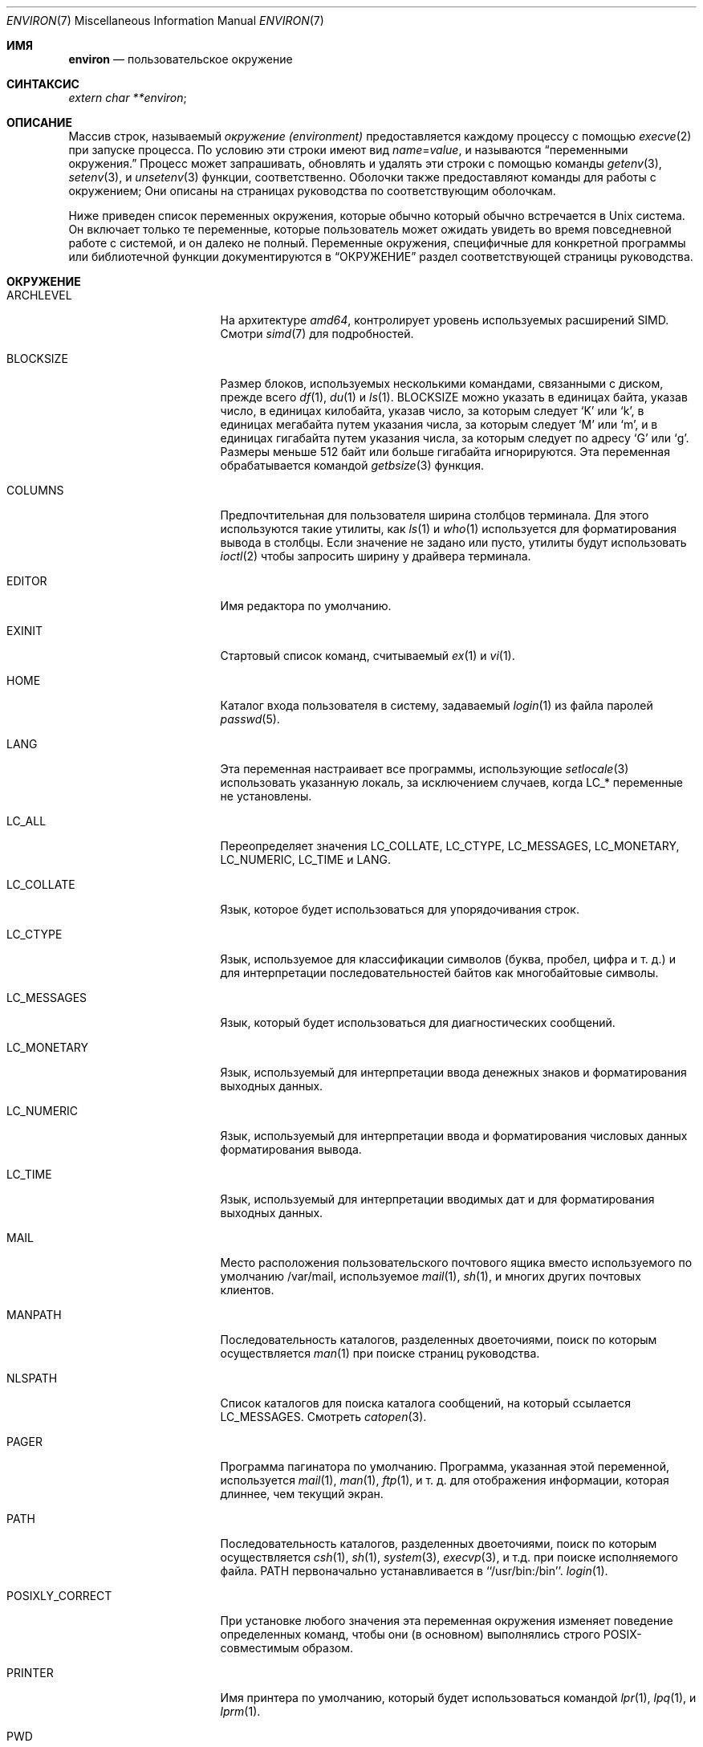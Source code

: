 .\" Copyright (c) 1983, 1990, 1993
.\"	The Regents of the University of California.  All rights reserved.
.\"
.\" Redistribution and use in source and binary forms, with or without
.\" modification, are permitted provided that the following conditions
.\" are met:
.\" 1. Redistributions of source code must retain the above copyright
.\"    notice, this list of conditions and the following disclaimer.
.\" 2. Redistributions in binary form must reproduce the above copyright
.\"    notice, this list of conditions and the following disclaimer in the
.\"    documentation and/or other materials provided with the distribution.
.\" 3. Neither the name of the University nor the names of its contributors
.\"    may be used to endorse or promote products derived from this software
.\"    without specific prior written permission.
.\"
.\" THIS SOFTWARE IS PROVIDED BY THE REGENTS AND CONTRIBUTORS ``AS IS'' AND
.\" ANY EXPRESS OR IMPLIED WARRANTIES, INCLUDING, BUT NOT LIMITED TO, THE
.\" IMPLIED WARRANTIES OF MERCHANTABILITY AND FITNESS FOR A PARTICULAR PURPOSE
.\" ARE DISCLAIMED.  IN NO EVENT SHALL THE REGENTS OR CONTRIBUTORS BE LIABLE
.\" FOR ANY DIRECT, INDIRECT, INCIDENTAL, SPECIAL, EXEMPLARY, OR CONSEQUENTIAL
.\" DAMAGES (INCLUDING, BUT NOT LIMITED TO, PROCUREMENT OF SUBSTITUTE GOODS
.\" OR SERVICES; LOSS OF USE, DATA, OR PROFITS; OR BUSINESS INTERRUPTION)
.\" HOWEVER CAUSED AND ON ANY THEORY OF LIABILITY, WHETHER IN CONTRACT, STRICT
.\" LIABILITY, OR TORT (INCLUDING NEGLIGENCE OR OTHERWISE) ARISING IN ANY WAY
.\" OUT OF THE USE OF THIS SOFTWARE, EVEN IF ADVISED OF THE POSSIBILITY OF
.\" SUCH DAMAGE.
.\"
.\"	@(#)environ.7	8.3 (Berkeley) 4/19/94
.\"
.Dd .Dd September 3, 2023
.Dt ENVIRON 7
.Os
.Sh ИМЯ
.Nm environ
.Nd пользовательское окружение
.Sh СИНТАКСИС
.Ar extern char **environ ;
.Sh ОПИСАНИЕ
Массив строк, называемый
.Ar окружение (environment)
предоставляется каждому процессу с помощью
.Xr execve 2
при запуске процесса.
По условию эти строки имеют вид
.Va name Ns No = Ns Ar value ,
и называются
.Dq переменными окружения.
Процесс может запрашивать, обновлять и удалять эти строки с помощью команды
.Xr getenv 3 ,
.Xr setenv 3 ,
и
.Xr unsetenv 3
функции, соответственно.
Оболочки также предоставляют команды для работы с окружением;
Они описаны на страницах руководства по соответствующим оболочкам.
.Pp
Ниже приведен список переменных окружения, которые обычно
который обычно встречается в
.Ux
система.
Он включает только те переменные, которые пользователь может ожидать увидеть во время
повседневной работе с системой, и он далеко не полный.
Переменные окружения, специфичные для конкретной программы или библиотечной функции
документируются в
.Sx ОКРУЖЕНИЕ
раздел соответствующей страницы руководства.
.Sh ОКРУЖЕНИЕ
.Bl -tag -width LD_LIBRARY_PATH
.It Ev ARCHLEVEL
На архитектуре
.Em amd64 ,
контролирует уровень используемых расширений SIMD.
Смотри
.Xr simd 7
для подробностей.
.It Ev BLOCKSIZE
Размер блоков, используемых несколькими командами, связанными с диском,
прежде всего
.Xr df 1 ,
.Xr du 1
и
.Xr ls 1 .
.Ev BLOCKSIZE
можно указать в единицах байта, указав число,
в единицах килобайта, указав число, за которым следует
.Ql K
или
.Ql k ,
в единицах мегабайта путем указания числа, за которым следует
.Ql M
или
.Ql m ,
и в единицах гигабайта путем указания числа, за которым следует
по адресу
.Ql G
или
.Ql g .
Размеры меньше 512 байт или больше гигабайта игнорируются.
Эта переменная обрабатывается командой
.Xr getbsize 3
функция.
.It Ev COLUMNS
Предпочтительная для пользователя ширина столбцов терминала.
Для этого используются такие утилиты, как
.Xr ls 1
и
.Xr who 1
используется для форматирования вывода в столбцы.
Если значение не задано или пусто, утилиты будут использовать
.Xr ioctl 2
чтобы запросить ширину у драйвера терминала.
.It Ev EDITOR
Имя редактора по умолчанию.
.It Ev EXINIT
Стартовый список команд, считываемый
.Xr ex 1
и
.Xr vi 1 .
.It Ev HOME
Каталог входа пользователя в систему, задаваемый
.Xr login 1
из файла паролей
.Xr passwd 5 .
.It Ev LANG
Эта переменная настраивает все программы, использующие
.Xr setlocale 3
использовать указанную локаль, за исключением случаев, когда
.Ev LC_*
переменные не установлены.
.It Ev LC_ALL
Переопределяет значения
.Ev LC_COLLATE ,
.Ev LC_CTYPE ,
.Ev LC_MESSAGES ,
.Ev LC_MONETARY ,
.Ev LC_NUMERIC ,
.Ev LC_TIME
и
.Ev LANG .
.It Ev LC_COLLATE
Язык, которое будет использоваться для упорядочивания строк.
.It Ev LC_CTYPE
Язык, используемое для классификации символов
(буква, пробел, цифра и т. д.) и для интерпретации последовательностей байтов как
многобайтовые символы.
.It Ev LC_MESSAGES
Язык, который будет использоваться для диагностических сообщений.
.It Ev LC_MONETARY
Язык, используемый для интерпретации ввода денежных знаков
и форматирования выходных данных.
.It Ev LC_NUMERIC
Язык, используемый для интерпретации ввода и форматирования числовых данных
форматирования вывода.
.It Ev LC_TIME
Язык, используемый для интерпретации вводимых дат и
для форматирования выходных данных.
.It Ev MAIL
Место расположения пользовательского
почтового ящика вместо используемого по умолчанию /var/mail,
используемое
.Xr mail 1 ,
.Xr sh 1 ,
и многих других почтовых клиентов.
.It Ev MANPATH
Последовательность каталогов, разделенных двоеточиями, поиск по которым осуществляется
.Xr man 1
при поиске страниц руководства.
.It Ev NLSPATH
Список каталогов для поиска каталога сообщений, на который ссылается
.Ev LC_MESSAGES .
Смотреть
.Xr catopen 3 .
.It Ev PAGER
Программа пагинатора по умолчанию.
Программа, указанная этой переменной, используется
.Xr mail 1 ,
.Xr man 1 ,
.Xr ftp 1 ,
и т. д. для отображения информации, которая длиннее, чем текущий экран.
.It Ev PATH
Последовательность каталогов, разделенных двоеточиями, поиск по которым осуществляется
.Xr csh 1 ,
.Xr sh 1 ,
.Xr system 3 ,
.Xr execvp 3 ,
и т.д. при поиске исполняемого файла.
.Ev PATH
первоначально устанавливается в ``/usr/bin:/bin''.
.Xr login 1 .
.It Ev POSIXLY_CORRECT
При установке любого значения эта переменная окружения изменяет поведение
определенных команд, чтобы они (в основном) выполнялись строго POSIX-совместимым образом.
.It Ev PRINTER
Имя принтера по умолчанию, который будет использоваться командой
.Xr lpr 1 ,
.Xr lpq 1 ,
и
.Xr lprm 1 .
.It Ev PWD
Путь к текущему каталогу.
.It Ev SHELL
Полный путь к оболочке входа пользователя в систему.
.It Ev TERM
Тип терминала, для которого должен быть подготовлен вывод.
Эта информация используется такими командами, как
.Xr nroff 1 Pq Pa ports/textproc/groff
или
.Xr plot 1
которые могут использовать специальные возможности терминала.
Смотреть
.Pa /usr/share/misc/termcap
.Pq Xr termcap 5
для получения списка типов терминалов.
.It Ev TERMCAP
Строка, описывающая терминал в
.Ev TERM ,
или, если
она начинается с '/', имя файла termcap.
Смотреть
.Ev TERMPATH
ниже, и
.Xr termcap 5 .
.It Ev TERMPATH
Последовательность имен путей к файлам termcap, разделенных двоеточиями или пробелами,
которые ищутся для описания терминалов в указанном порядке.
Имея
не
.Ev TERMPATH
эквивалентен
.Ev TERMPATH
из
.Pa $HOME/.termcap:/etc/termcap .
.Ev TERMPATH
игнорируется, если
.Ev TERMCAP
содержит полное имя пути.
.It Ev TMPDIR
Каталог, в котором хранятся временные файлы.
Большинство приложений используют либо
.Pa /tmp
либо
.Pa /var/tmp .
Установка этой переменной заставит их использовать другую директорию.
.It Ev TZ
Часовой пояс, используемый при отображении дат.
Обычный формат - это имя пути относительно
.Pa /usr/share/zoneinfo .
Например, команда
.Pp
.Dl env TZ=America/Los_Angeles date
.Pp
отображает текущее время в Калифорнии.
Смотреть
.Xr tzset 3
для получения дополнительной информации.
.It Ev USER
Имя пользователя для входа в систему.
Рекомендуется, чтобы портативные приложения использовали
.Ev LOGNAME
вместо него.
.El
.Pp
Другие имена могут быть помещены в окружение с помощью программы
.Ic экспорт 
командой и
.Ar name=value
аргументы в
.Xr sh 1 ,
или с помощью
.Ic setenv
если вы используете
.Xr csh 1 .
Неразумно изменять некоторые
.Xr sh 1
переменные, которые часто экспортируются командой
.Pa .profile
файлы, такие как
.Ev MAIL ,
.Ev PS1 ,
.Ev PS2 ,
и
.Ev IFS ,
если только вы не знаете, что делаете.
.Pp
Текущие переменные окружения могут быть выведены на печать с помощью команды
.Xr env 1 ,
.Xr set 1
или
.Xr printenv 1
в
.Xr sh 1
и
.Xr env 1 ,
.Xr printenv 1
или встроенная команда
.Cm printenv
 в
.Xr csh 1 .
.Sh СМОТРИ ТАКЖЕ
.Xr cd 1 ,
.Xr csh 1 ,
.Xr env 1 ,
.Xr ex 1 ,
.Xr login 1 ,
.Xr printenv 1 ,
.Xr sh 1 ,
.Xr execve 2 ,
.Xr execle 3 ,
.Xr getbsize 3 ,
.Xr getenv 3 ,
.Xr setenv 3 ,
.Xr setlocale 3 ,
.Xr system 3 ,
.Xr termcap 3 ,
.Xr termcap 5 ,
.Xr simd 7
.Sh ИСТОРИЯ
Страница руководства
.Nm
появилась в
.At v7 .

